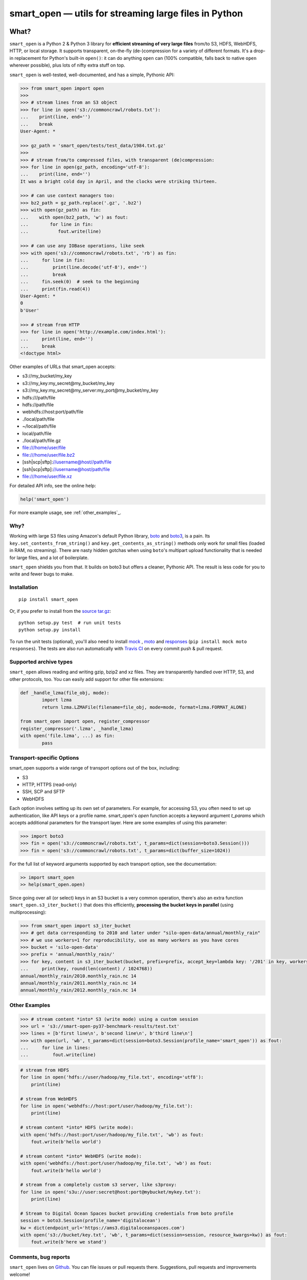 ======================================================
smart_open — utils for streaming large files in Python
======================================================

|License|_ |Travis|_

.. |License| image:: https://img.shields.io/pypi/l/smart_open.svg
.. |Travis| image:: https://travis-ci.org/RaRe-Technologies/smart_open.svg?branch=master
.. _Travis: https://travis-ci.org/RaRe-Technologies/smart_open
.. _License: https://github.com/RaRe-Technologies/smart_open/blob/master/LICENSE

What?
=====

``smart_open`` is a Python 2 & Python 3 library for **efficient streaming of very large files** from/to S3, HDFS, WebHDFS, HTTP, or local storage.
It supports transparent, on-the-fly (de-)compression for a variety of different formats.
It's a drop-in replacement for Python's built-in ``open()``: it can do anything ``open`` can (100% compatible, falls back to native ``open`` wherever possible), plus lots of nifty extra stuff on top.

``smart_open`` is well-tested, well-documented, and has a simple, Pythonic API:

.. code-block:: python

  >>> from smart_open import open
  >>>
  >>> # stream lines from an S3 object
  >>> for line in open('s3://commoncrawl/robots.txt'):
  ...    print(line, end='')
  ...    break
  User-Agent: *

  >>> gz_path = 'smart_open/tests/test_data/1984.txt.gz'
  >>>
  >>> # stream from/to compressed files, with transparent (de)compression:
  >>> for line in open(gz_path, encoding='utf-8'):
  ...    print(line, end='')
  It was a bright cold day in April, and the clocks were striking thirteen.

  >>> # can use context managers too:
  >>> bz2_path = gz_path.replace('.gz', '.bz2')
  >>> with open(gz_path) as fin:
  ...    with open(bz2_path, 'w') as fout:
  ...        for line in fin:
  ...           fout.write(line)

  >>> # can use any IOBase operations, like seek
  >>> with open('s3://commoncrawl/robots.txt', 'rb') as fin:
  ...     for line in fin:
  ...         print(line.decode('utf-8'), end='')
  ...         break
  ...     fin.seek(0)  # seek to the beginning
  ...     print(fin.read(4))
  User-Agent: *
  0
  b'User'

  >>> # stream from HTTP
  >>> for line in open('http://example.com/index.html'):
  ...     print(line, end='')
  ...     break
  <!doctype html>

Other examples of URLs that smart_open accepts:

* s3://my_bucket/my_key
* s3://my_key:my_secret@my_bucket/my_key
* s3://my_key:my_secret@my_server:my_port@my_bucket/my_key
* hdfs:///path/file
* hdfs://path/file
* webhdfs://host:port/path/file
* ./local/path/file
* ~/local/path/file
* local/path/file
* ./local/path/file.gz
* file:///home/user/file
* file:///home/user/file.bz2
* [ssh|scp|sftp]://username@host//path/file
* [ssh|scp|sftp]://username@host/path/file
* file:///home/user/file.xz

For detailed API info, see the online help:

.. code-block:: python

    help('smart_open')

For more example usage, see :ref:`other_examples`_.

Why?
----

Working with large S3 files using Amazon's default Python library, `boto <http://docs.pythonboto.org/en/latest/>`_ and `boto3 <https://boto3.readthedocs.io/en/latest/>`_, is a pain.
Its ``key.set_contents_from_string()`` and ``key.get_contents_as_string()`` methods only work for small files (loaded in RAM, no streaming).
There are nasty hidden gotchas when using ``boto``'s multipart upload functionality that is needed for large files, and a lot of boilerplate.

``smart_open`` shields you from that. It builds on boto3 but offers a cleaner, Pythonic API. The result is less code for you to write and fewer bugs to make.

Installation
------------
::

    pip install smart_open

Or, if you prefer to install from the `source tar.gz <http://pypi.python.org/pypi/smart_open>`_::

    python setup.py test  # run unit tests
    python setup.py install

To run the unit tests (optional), you'll also need to install `mock <https://pypi.python.org/pypi/mock>`_ , `moto <https://github.com/spulec/moto>`_ and `responses <https://github.com/getsentry/responses>`_ (``pip install mock moto responses``).
The tests are also run automatically with `Travis CI <https://travis-ci.org/RaRe-Technologies/smart_open>`_ on every commit push & pull request.

Supported archive types
-----------------------

``smart_open`` allows reading and writing gzip, bzip2 and xz files.
They are transparently handled over HTTP, S3, and other protocols, too.
You can easily add support for other file extensions:

.. code-block:: python

	def _handle_lzma(file_obj, mode):
		import lzma
		return lzma.LZMAFile(filename=file_obj, mode=mode, format=lzma.FORMAT_ALONE)

	from smart_open import open, register_compressor
	register_compressor('.lzma', _handle_lzma)
	with open('file.lzma', ...) as fin:
		pass

Transport-specific Options
--------------------------

smart_open supports a wide range of transport options out of the box, including:

- S3
- HTTP, HTTPS (read-only)
- SSH, SCP and SFTP
- WebHDFS

Each option involves setting up its own set of parameters.
For example, for accessing S3, you often need to set up authentication, like API keys or a profile name.
smart_open's `open` function accepts a keyword argument `t_params` which accepts additional parameters for the transport layer.
Here are some examples of using this parameter:

.. code-block:: python

  >>> import boto3
  >>> fin = open('s3://commoncrawl/robots.txt', t_params=dict(session=boto3.Session()))
  >>> fin = open('s3://commoncrawl/robots.txt', t_params=dict(buffer_size=1024))

For the full list of keyword arguments supported by each transport option, see the documentation:

.. code-block:: python

  >> import smart_open
  >> help(smart_open.open)

Since going over all (or select) keys in an S3 bucket is a very common operation, there's also an extra function ``smart_open.s3_iter_bucket()`` that does this efficiently, **processing the bucket keys in parallel** (using multiprocessing):

.. code-block:: python

  >>> from smart_open import s3_iter_bucket
  >>> # get data corresponding to 2010 and later under "silo-open-data/annual/monthly_rain"
  >>> # we use workers=1 for reproducibility, use as many workers as you have cores
  >>> bucket = 'silo-open-data'
  >>> prefix = 'annual/monthly_rain/'
  >>> for key, content in s3_iter_bucket(bucket, prefix=prefix, accept_key=lambda key: '/201' in key, workers=1, key_limit=3):
  ...     print(key, round(len(content) / 1024768))
  annual/monthly_rain/2010.monthly_rain.nc 14
  annual/monthly_rain/2011.monthly_rain.nc 14
  annual/monthly_rain/2012.monthly_rain.nc 14

.. _other_examples:

Other Examples
--------------

.. code-block:: python

    >>> # stream content *into* S3 (write mode) using a custom session
    >>> url = 's3://smart-open-py37-benchmark-results/test.txt'
    >>> lines = [b'first line\n', b'second line\n', b'third line\n']
    >>> with open(url, 'wb', t_params=dict(session=boto3.Session(profile_name='smart_open')) as fout:
    ...     for line in lines:
    ...         fout.write(line)

.. code-block:: python

    # stream from HDFS
    for line in open('hdfs://user/hadoop/my_file.txt', encoding='utf8'):
        print(line)

    # stream from WebHDFS
    for line in open('webhdfs://host:port/user/hadoop/my_file.txt'):
        print(line)

    # stream content *into* HDFS (write mode):
    with open('hdfs://host:port/user/hadoop/my_file.txt', 'wb') as fout:
        fout.write(b'hello world')

    # stream content *into* WebHDFS (write mode):
    with open('webhdfs://host:port/user/hadoop/my_file.txt', 'wb') as fout:
        fout.write(b'hello world')

    # stream from a completely custom s3 server, like s3proxy:
    for line in open('s3u://user:secret@host:port@mybucket/mykey.txt'):
        print(line)

    # Stream to Digital Ocean Spaces bucket providing credentials from boto profile
    session = boto3.Session(profile_name='digitalocean')
    kw = dict(endpoint_url='https://ams3.digitaloceanspaces.com')
    with open('s3://bucket/key.txt', 'wb', t_params=dict(session=session, resource_kwargs=kw)) as fout:
        fout.write(b'here we stand')


Comments, bug reports
---------------------

``smart_open`` lives on `Github <https://github.com/RaRe-Technologies/smart_open>`_. You can file
issues or pull requests there. Suggestions, pull requests and improvements welcome!

----------------

``smart_open`` is open source software released under the `MIT license <https://github.com/piskvorky/smart_open/blob/master/LICENSE>`_.
Copyright (c) 2015-now `Radim Řehůřek <https://radimrehurek.com>`_.
